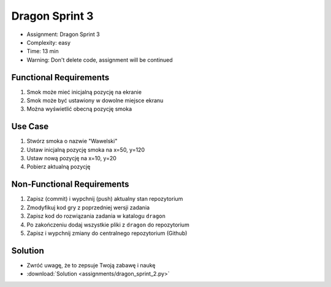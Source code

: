 Dragon Sprint 3
===============
* Assignment: Dragon Sprint 3
* Complexity: easy
* Time: 13 min
* Warning: Don't delete code, assignment will be continued


Functional Requirements
-----------------------
1. Smok może mieć inicjalną pozycję na ekranie
2. Smok może być ustawiony w dowolne miejsce ekranu
3. Można wyświetlić obecną pozycję smoka


Use Case
--------
1. Stwórz smoka o nazwie "Wawelski"
2. Ustaw inicjalną pozycję smoka na x=50, y=120
3. Ustaw nową pozycję na x=10, y=20
4. Pobierz aktualną pozycję


Non-Functional Requirements
---------------------------
1. Zapisz (commit) i wypchnij (push) aktualny stan repozytorium
2. Zmodyfikuj kod gry z poprzedniej wersji zadania
3. Zapisz kod do rozwiązania zadania w katalogu ``dragon``
4. Po zakończeniu dodaj wszystkie pliki z ``dragon`` do repozytorium
5. Zapisz i wypchnij zmiany do centralnego repozytorium (Github)


Solution
--------
* Zwróć uwagę, że to zepsuje Twoją zabawę i naukę
* :download:`Solution <assignments/dragon_sprint_2.py>`
